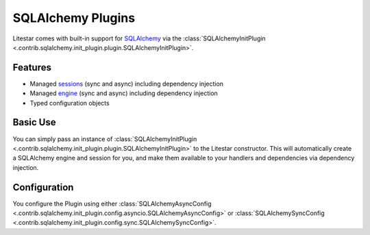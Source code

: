 SQLAlchemy Plugins
==================

Litestar comes with built-in support for `SQLAlchemy <https://docs.sqlalchemy.org/>`_ via
the :class:`SQLAlchemyInitPlugin <.contrib.sqlalchemy.init_plugin.plugin.SQLAlchemyInitPlugin>`.

Features
--------

* Managed `sessions <https://docs.sqlalchemy.org/en/14/orm/session.html>`_ (sync and async) including dependency injection
* Managed `engine <https://docs.sqlalchemy.org/en/14/core/engines.html>`_ (sync and async) including dependency injection
* Typed configuration objects

Basic Use
---------

You can simply pass an instance of :class:`SQLAlchemyInitPlugin <.contrib.sqlalchemy.init_plugin.plugin.SQLAlchemyInitPlugin>`
to the Litestar constructor. This will automatically create a SQLAlchemy engine and session for you, and make them
available to your handlers and dependencies via dependency injection.

.. tab-set::

    .. tab-item:: Async
        :sync: async

        .. literalinclude:: /examples/plugins/sqlalchemy_init_plugin/sqlalchemy_async.py
            :caption: sqlalchemy_plugin.py
            :language: python


    .. tab-item:: Sync
        :sync: sync

        .. literalinclude:: /examples/plugins/sqlalchemy_init_plugin/sqlalchemy_sync.py
            :caption: sqlalchemy_plugin.py
            :language: python


Configuration
-------------

You configure the Plugin using either
:class:`SQLAlchemyAsyncConfig <.contrib.sqlalchemy.init_plugin.config.asyncio.SQLAlchemyAsyncConfig>` or
:class:`SQLAlchemySyncConfig <.contrib.sqlalchemy.init_plugin.config.sync.SQLAlchemySyncConfig>`.
